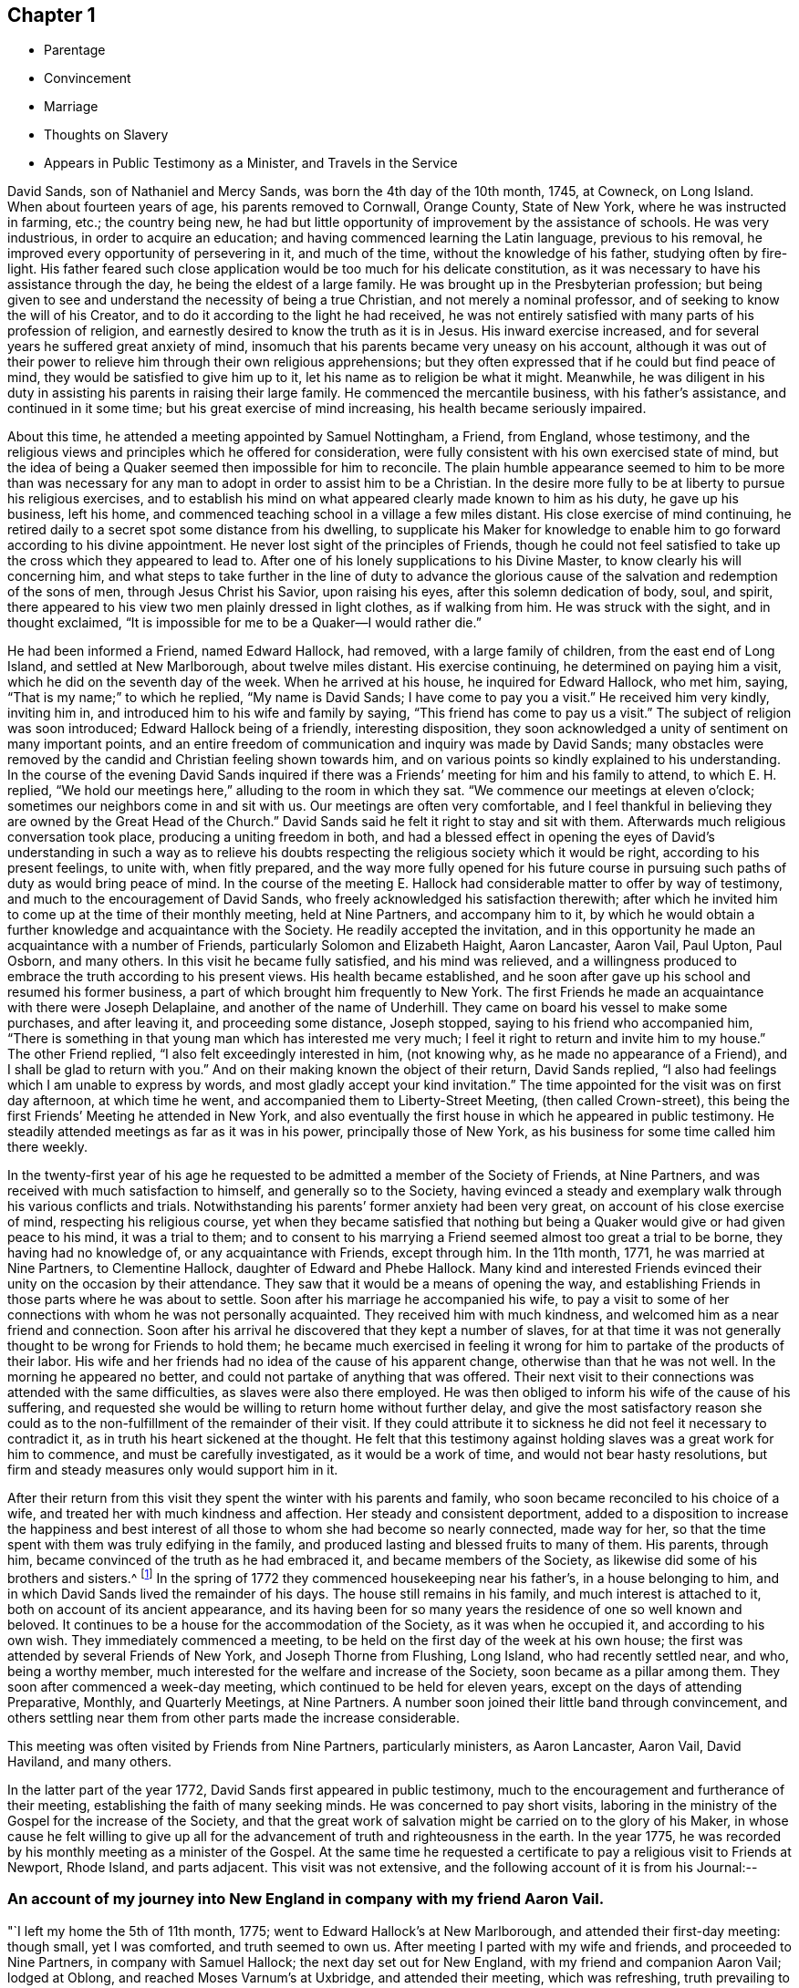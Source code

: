 == Chapter 1

[.chapter-synopsis]
* Parentage
* Convincement
* Marriage
* Thoughts on Slavery
* Appears in Public Testimony as a Minister, and Travels in the Service

David Sands, son of Nathaniel and Mercy Sands, was born the 4th day of the 10th month,
1745, at Cowneck, on Long Island.
When about fourteen years of age, his parents removed to Cornwall, Orange County,
State of New York, where he was instructed in farming, etc.; the country being new,
he had but little opportunity of improvement by the assistance of schools.
He was very industrious, in order to acquire an education;
and having commenced learning the Latin language, previous to his removal,
he improved every opportunity of persevering in it, and much of the time,
without the knowledge of his father, studying often by fire-light.
His father feared such close application would be too much for his delicate constitution,
as it was necessary to have his assistance through the day,
he being the eldest of a large family.
He was brought up in the Presbyterian profession;
but being given to see and understand the necessity of being a true Christian,
and not merely a nominal professor, and of seeking to know the will of his Creator,
and to do it according to the light he had received,
he was not entirely satisfied with many parts of his profession of religion,
and earnestly desired to know the truth as it is in Jesus.
His inward exercise increased, and for several years he suffered great anxiety of mind,
insomuch that his parents became very uneasy on his account,
although it was out of their power to relieve
him through their own religious apprehensions;
but they often expressed that if he could but find peace of mind,
they would be satisfied to give him up to it,
let his name as to religion be what it might.
Meanwhile,
he was diligent in his duty in assisting his parents in raising their large family.
He commenced the mercantile business, with his father`'s assistance,
and continued in it some time; but his great exercise of mind increasing,
his health became seriously impaired.

About this time, he attended a meeting appointed by Samuel Nottingham, a Friend,
from England, whose testimony,
and the religious views and principles which he offered for consideration,
were fully consistent with his own exercised state of mind,
but the idea of being a Quaker seemed then impossible for him to reconcile.
The plain humble appearance seemed to him to be more than was necessary for
any man to adopt in order to assist him to be a Christian.
In the desire more fully to be at liberty to pursue his religious exercises,
and to establish his mind on what appeared clearly made known to him as his duty,
he gave up his business, left his home,
and commenced teaching school in a village a few miles distant.
His close exercise of mind continuing,
he retired daily to a secret spot some distance from his dwelling,
to supplicate his Maker for knowledge to enable him to
go forward according to his divine appointment.
He never lost sight of the principles of Friends,
though he could not feel satisfied to take up the cross which they appeared to lead to.
After one of his lonely supplications to his Divine Master,
to know clearly his will concerning him,
and what steps to take further in the line of duty to advance the
glorious cause of the salvation and redemption of the sons of men,
through Jesus Christ his Savior, upon raising his eyes,
after this solemn dedication of body, soul, and spirit,
there appeared to his view two men plainly dressed in light clothes,
as if walking from him.
He was struck with the sight, and in thought exclaimed,
"`It is impossible for me to be a Quaker--I would rather die.`"

He had been informed a Friend, named Edward Hallock, had removed,
with a large family of children, from the east end of Long Island,
and settled at New Marlborough, about twelve miles distant.
His exercise continuing, he determined on paying him a visit,
which he did on the seventh day of the week.
When he arrived at his house, he inquired for Edward Hallock, who met him, saying,
"`That is my name;`" to which he replied, "`My name is David Sands;
I have come to pay you a visit.`"
He received him very kindly, inviting him in,
and introduced him to his wife and family by saying,
"`This friend has come to pay us a visit.`"
The subject of religion was soon introduced; Edward Hallock being of a friendly,
interesting disposition,
they soon acknowledged a unity of sentiment on many important points,
and an entire freedom of communication and inquiry was made by David Sands;
many obstacles were removed by the candid and Christian feeling shown towards him,
and on various points so kindly explained to his understanding.
In the course of the evening David Sands inquired if there was
a Friends`' meeting for him and his family to attend,
to which E. H. replied,
"`We hold our meetings here,`" alluding to the room in which they sat.
"`We commence our meetings at eleven o`'clock;
sometimes our neighbors come in and sit with us.
Our meetings are often very comfortable,
and I feel thankful in believing they are owned by the Great Head of the Church.`"
David Sands said he felt it right to stay and sit with them.
Afterwards much religious conversation took place, producing a uniting freedom in both,
and had a blessed effect in opening the eyes of David`'s understanding in such a way
as to relieve his doubts respecting the religious society which it would be right,
according to his present feelings, to unite with, when fitly prepared,
and the way more fully opened for his future course in
pursuing such paths of duty as would bring peace of mind.
In the course of the meeting E. Hallock had
considerable matter to offer by way of testimony,
and much to the encouragement of David Sands,
who freely acknowledged his satisfaction therewith;
after which he invited him to come up at the time of their monthly meeting,
held at Nine Partners, and accompany him to it,
by which he would obtain a further knowledge and acquaintance with the Society.
He readily accepted the invitation,
and in this opportunity he made an acquaintance with a number of Friends,
particularly Solomon and Elizabeth Haight, Aaron Lancaster, Aaron Vail, Paul Upton,
Paul Osborn, and many others.
In this visit he became fully satisfied, and his mind was relieved,
and a willingness produced to embrace the truth according to his present views.
His health became established,
and he soon after gave up his school and resumed his former business,
a part of which brought him frequently to New York.
The first Friends he made an acquaintance with there were Joseph Delaplaine,
and another of the name of Underhill.
They came on board his vessel to make some purchases, and after leaving it,
and proceeding some distance, Joseph stopped, saying to his friend who accompanied him,
"`There is something in that young man which has interested me very much;
I feel it right to return and invite him to my house.`"
The other Friend replied, "`I also felt exceedingly interested in him, (not knowing why,
as he made no appearance of a Friend), and I shall be glad to return with you.`"
And on their making known the object of their return, David Sands replied,
"`I also had feelings which I am unable to express by words,
and most gladly accept your kind invitation.`"
The time appointed for the visit was on first day afternoon, at which time he went,
and accompanied them to Liberty-Street Meeting, (then called Crown-street),
this being the first Friends`' Meeting he attended in New York,
and also eventually the first house in which he appeared in public testimony.
He steadily attended meetings as far as it was in his power,
principally those of New York, as his business for some time called him there weekly.

In the twenty-first year of his age he requested to be
admitted a member of the Society of Friends,
at Nine Partners, and was received with much satisfaction to himself,
and generally so to the Society,
having evinced a steady and exemplary walk through his various conflicts and trials.
Notwithstanding his parents`' former anxiety had been very great,
on account of his close exercise of mind, respecting his religious course,
yet when they became satisfied that nothing but being a
Quaker would give or had given peace to his mind,
it was a trial to them;
and to consent to his marrying a Friend seemed almost too great a trial to be borne,
they having had no knowledge of, or any acquaintance with Friends, except through him.
In the 11th month, 1771, he was married at Nine Partners, to Clementine Hallock,
daughter of Edward and Phebe Hallock.
Many kind and interested Friends evinced their unity on the occasion by their attendance.
They saw that it would be a means of opening the way,
and establishing Friends in those parts where he was about to settle.
Soon after his marriage he accompanied his wife,
to pay a visit to some of her connections with whom he was not personally acquainted.
They received him with much kindness, and welcomed him as a near friend and connection.
Soon after his arrival he discovered that they kept a number of slaves,
for at that time it was not generally thought to be wrong for Friends to hold them;
he became much exercised in feeling it wrong for
him to partake of the products of their labor.
His wife and her friends had no idea of the cause of his apparent change,
otherwise than that he was not well.
In the morning he appeared no better, and could not partake of anything that was offered.
Their next visit to their connections was attended with the same difficulties,
as slaves were also there employed.
He was then obliged to inform his wife of the cause of his suffering,
and requested she would be willing to return home without further delay,
and give the most satisfactory reason she could as to
the non-fulfillment of the remainder of their visit.
If they could attribute it to sickness he did not feel it necessary to contradict it,
as in truth his heart sickened at the thought.
He felt that this testimony against holding slaves was a great work for him to commence,
and must be carefully investigated, as it would be a work of time,
and would not bear hasty resolutions,
but firm and steady measures only would support him in it.

After their return from this visit they spent the winter with his parents and family,
who soon became reconciled to his choice of a wife,
and treated her with much kindness and affection.
Her steady and consistent deportment,
added to a disposition to increase the happiness and best interest of
all those to whom she had become so nearly connected,
made way for her, so that the time spent with them was truly edifying in the family,
and produced lasting and blessed fruits to many of them.
His parents, through him, became convinced of the truth as he had embraced it,
and became members of the Society, as likewise did some of his brothers and sisters.^
footnote:[It is apprehended that his brothers, Benjamin and John,
became members of the Society.]
In the spring of 1772 they commenced housekeeping near his father`'s,
in a house belonging to him, and in which David Sands lived the remainder of his days.
The house still remains in his family, and much interest is attached to it,
both on account of its ancient appearance,
and its having been for so many years the residence of one so well known and beloved.
It continues to be a house for the accommodation of the Society,
as it was when he occupied it, and according to his own wish.
They immediately commenced a meeting,
to be held on the first day of the week at his own house;
the first was attended by several Friends of New York, and Joseph Thorne from Flushing,
Long Island, who had recently settled near, and who, being a worthy member,
much interested for the welfare and increase of the Society,
soon became as a pillar among them.
They soon after commenced a week-day meeting,
which continued to be held for eleven years, except on the days of attending Preparative,
Monthly, and Quarterly Meetings, at Nine Partners.
A number soon joined their little band through convincement,
and others settling near them from other parts made the increase considerable.

This meeting was often visited by Friends from Nine Partners, particularly ministers,
as Aaron Lancaster, Aaron Vail, David Haviland, and many others.

In the latter part of the year 1772, David Sands first appeared in public testimony,
much to the encouragement and furtherance of their meeting,
establishing the faith of many seeking minds.
He was concerned to pay short visits,
laboring in the ministry of the Gospel for the increase of the Society,
and that the great work of salvation might be carried on to the glory of his Maker,
in whose cause he felt willing to give up all for the
advancement of truth and righteousness in the earth.
In the year 1775, he was recorded by his monthly meeting as a minister of the Gospel.
At the same time he requested a certificate to
pay a religious visit to Friends at Newport,
Rhode Island, and parts adjacent.
This visit was not extensive,
and the following account of it is from his Journal:--

[.blurb]
=== An account of my journey into New England in company with my friend Aaron Vail.

"`I left my home the 5th of 11th month, 1775;
went to Edward Hallock`'s at New Marlborough, and attended their first-day meeting:
though small, yet I was comforted, and truth seemed to own us.
After meeting I parted with my wife and friends, and proceeded to Nine Partners,
in company with Samuel Hallock; the next day set out for New England,
with my friend and companion Aaron Vail; lodged at Oblong,
and reached Moses Varnum`'s at Uxbridge, and attended their meeting, which was refreshing,
truth prevailing to the comfort of many.
On seventh-day was at a meeting at Winsocket, which was large, and, I trust,
edifying to many who were inquiring the way to
obtain the salvation of their immortal souls;
next day attended the meeting for sufferings, held at Providence,
and lodged at Moses Brown`'s, where we stayed two days;
the week-day meeting at Smithfield was attended with close labor,
though it ended to a good degree of satisfaction.
We returned to Moses Brown`'s, and next day attended Providence week-day meeting,
which was solid and comfortable, though silent;
next day was at an appointed meeting at Swansey, which was large and satisfactory,
and it was cause of thankfulness to us that the
Great Master continued his renewed favors,
in a time of deep trial and exercise, which often is our portion.
We parted with our companion Aza Arnold,
and came in company with Ebert Chase as our guide,
and lodged at Joshua Davil`'s in Dartmouth;
the next day attended the monthly meeting held at Coaxet,
where we met our esteemed friend Robert Willis,
who was paying a religious visit in those parts, and who was largely opened in testimony;
there appeared to be some in the meeting concerned for truth`'s prosperity.
On first-day attended the meeting again at Coaxet, which was large,
and the way opened feelingly to labor in the service;
my companion also being largely opened in prayer.
There seems a remnant here concerned for truth`'s prosperity.
At Poneganset we attended their monthly meeting, which was large,
though there is a declension from the simplicity that truth leads into.
It ended to a good degree of satisfaction.
Robert Willis was engaged in prayer.
My companion was much exercised on account of the shortness
that appeared in many in their neglecting to attend meetings,
which he was favored to speak to with much clearness,
and I believe to the comfort of the faithful.
Next day were at an appointed meeting at New Town, which was large,
and attended with close labor,
but through Divine favor we were enabled to clear our minds, and the meeting ended well.
Blessed be the name of the Lord, who has hitherto extended his tender regard to us,
and owned us with the openings of life,
which has been as a staff to lean upon through
the many exercises we have had to pass through.

"`We went from New Town to Redford, and had an evening meeting at Joseph Rotche`'s,
who received us very kindly;
from there we went to Cushinet weekday meeting--there appeared to be
a remnant who were concerned for truth`'s prosperity in the earth;
from there to Nathan Davis`'s, and at their week-day meeting, which was silent; next day,
to Rochester, and had a small meeting, to some degree of comfort.
At Falmouth we attended their first-day meeting, and appointed another the next day,
which was to satisfaction; there to Sandwich preparative meeting.
In this meeting we had to pass through many close trials.
We attended a meeting at Pembroke, to some relief;
at Free Town we stayed with Job Anthony,
who appeared like a kind friend--we attended their first-day meeting.
Here we met our esteemed Friend, Thomas Gawthorp, and his companion, Paul Osborn.
We went with them to Evert Chase`'s, in Swansey, and attended their monthly meeting,
and next day their select meeting; there to Dartmouth,
and had a meeting to good satisfaction; from there to Philip Tripp`'s,
and attended their preparative meeting at Coaxet,
and their meeting for ministers and elders, all to the comfort of the faithful.
Blessed be the name of the Lord for his many mercies bestowed
upon us from time to time under many probations,
which have often been our portion.
At Little Compton we had close hard labor;
there appeared a great declension from the primitive purity of our religious profession,
though there appeared to be some young concerned Friends, which was a comfort to us.
At the first-day meeting at Tiverton, which was large, and mostly of other denominations.
At Newport we attended their Quarterly Meeting,
where we had hard labor and close exercise,
but through Divine favor we were enabled to discharge our concern.
Thanks be to his holy name.
We had many satisfactory opportunities in this Island,
though many hard struggles with some who appeared to
have taken a part in the spirit of war,
to the wounding of themselves and faithful brethren--we
were at their meeting for sufferings,
which was also trying to our spirits, by reason of some opposition,
which was to the distress of the faithful.
From there to Smithfield, in company with Thomas Gawthorp, Robert Willis,
and Paul Osborn, and had a meeting at the old meetinghouse;
from there to George Smith`'s. The next day we had a meeting at Mendow, to satisfaction;
from there to Daniel Southwick`'s,
who appears to be a faithful friend and father in Israel; his family also were very kind.
We attended the meeting at Uxbridge, which, I trust,
was to the edification and comfort of the tender ones.
Next day set forward towards our homes, which we reached to the comfort of our own minds,
and that of our dear connections and friends, having been absent several months.
To the Lord be ascribed thanksgiving and praise,
which are due to His worthy name forever and ever.`"

After this, there is no account of his travels, by Journal, until the year 1777,
and about this time, the subject of slavery became a great exercise to him,
and he felt it right to refrain from the use of articles,
the produce of the labor of slaves,
which he adhered to until Friends generally became concerned to liberate them.
In several cases he purchased them in order to effect their emancipation,
when their owners declined to set them free lest they should become chargeable to them.
While traveling he often found the inconvenience
of declining to partake of food used in families,
and felt thankful when the restraint was no longer necessary to his peace of mind.
